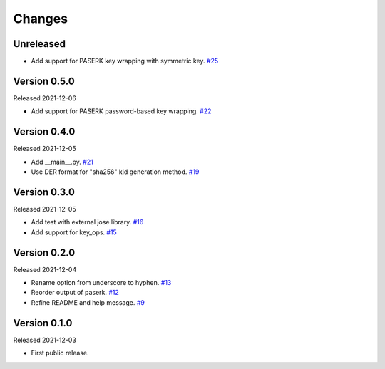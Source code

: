 Changes
=======

Unreleased
----------

- Add support for PASERK key wrapping with symmetric key. `#25 <https://github.com/dajiaji/mkkey/pull/25>`__

Version 0.5.0
-------------

Released 2021-12-06

- Add support for PASERK password-based key wrapping. `#22 <https://github.com/dajiaji/mkkey/pull/22>`__

Version 0.4.0
-------------

Released 2021-12-05

- Add __main__.py. `#21 <https://github.com/dajiaji/mkkey/pull/21>`__
- Use DER format for "sha256" kid generation method. `#19 <https://github.com/dajiaji/mkkey/pull/19>`__

Version 0.3.0
-------------

Released 2021-12-05

- Add test with external jose library. `#16 <https://github.com/dajiaji/mkkey/pull/16>`__
- Add support for key_ops. `#15 <https://github.com/dajiaji/mkkey/pull/15>`__

Version 0.2.0
-------------

Released 2021-12-04

- Rename option from underscore to hyphen. `#13 <https://github.com/dajiaji/mkkey/pull/13>`__
- Reorder output of paserk. `#12 <https://github.com/dajiaji/mkkey/pull/12>`__
- Refine README and help message. `#9 <https://github.com/dajiaji/mkkey/pull/9>`__

Version 0.1.0
-------------

Released 2021-12-03

- First public release.
